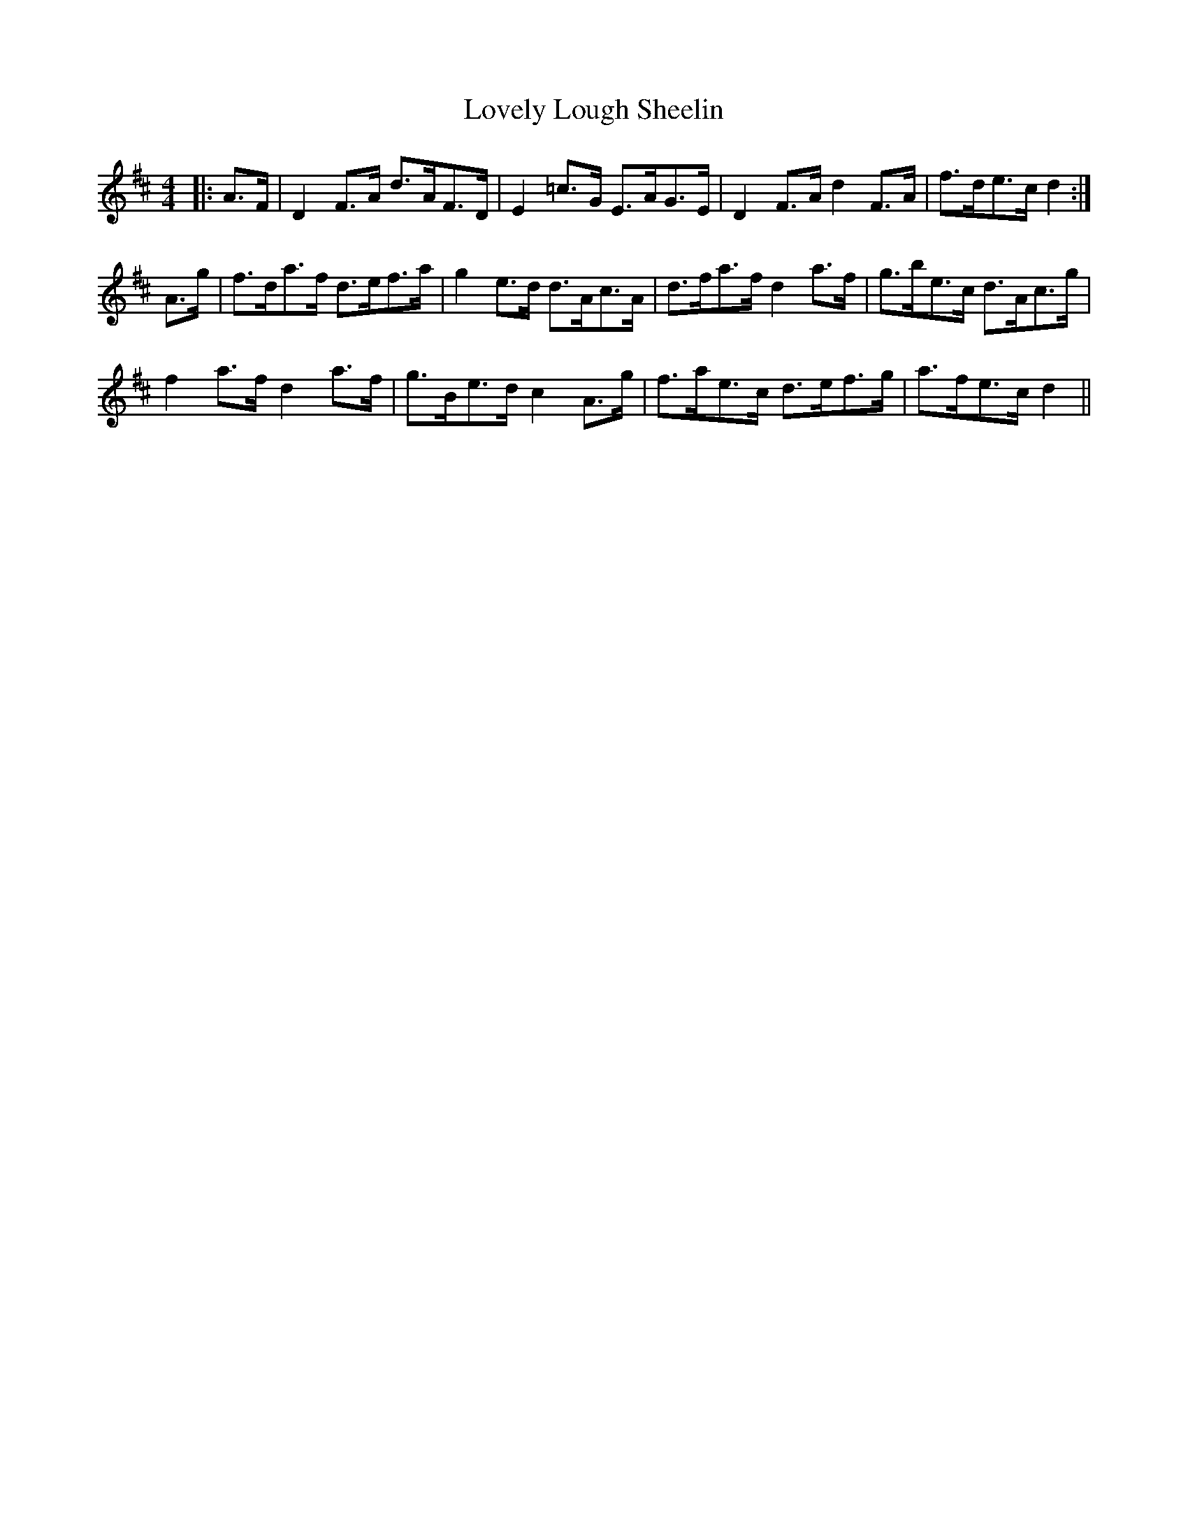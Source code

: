 X: 24390
T: Lovely Lough Sheelin
R: strathspey
M: 4/4
K: Dmajor
|:A>F|D2 F>A d>AF>D|E2 =c>G E>AG>E|D2 F>A d2 F>A|f>de>c d2:|
A>g|f>da>f d>ef>a|g2 e>d d>Ac>A|d>fa>f d2 a>f|g>be>c d>Ac>g|
f2 a>f d2 a>f|g>Be>d c2 A>g|f>ae>c d>ef>g|a>fe>c d2||

